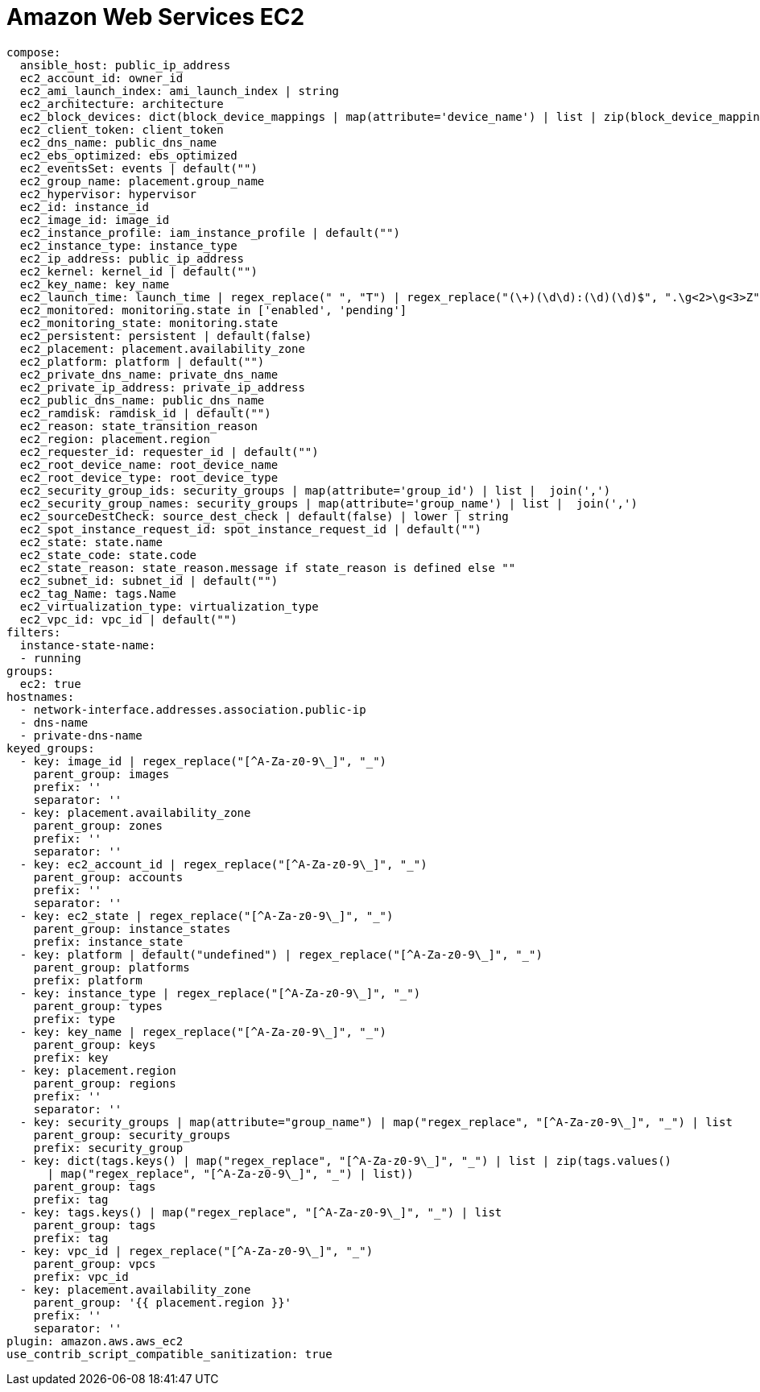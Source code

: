 [id="controller-amazon-web-services"]

= Amazon Web Services EC2

----
compose:
  ansible_host: public_ip_address
  ec2_account_id: owner_id
  ec2_ami_launch_index: ami_launch_index | string
  ec2_architecture: architecture
  ec2_block_devices: dict(block_device_mappings | map(attribute='device_name') | list | zip(block_device_mappings | map(attribute='ebs.volume_id') | list))
  ec2_client_token: client_token
  ec2_dns_name: public_dns_name
  ec2_ebs_optimized: ebs_optimized
  ec2_eventsSet: events | default("")
  ec2_group_name: placement.group_name
  ec2_hypervisor: hypervisor
  ec2_id: instance_id
  ec2_image_id: image_id
  ec2_instance_profile: iam_instance_profile | default("")
  ec2_instance_type: instance_type
  ec2_ip_address: public_ip_address
  ec2_kernel: kernel_id | default("")
  ec2_key_name: key_name
  ec2_launch_time: launch_time | regex_replace(" ", "T") | regex_replace("(\+)(\d\d):(\d)(\d)$", ".\g<2>\g<3>Z")
  ec2_monitored: monitoring.state in ['enabled', 'pending']
  ec2_monitoring_state: monitoring.state
  ec2_persistent: persistent | default(false)
  ec2_placement: placement.availability_zone
  ec2_platform: platform | default("")
  ec2_private_dns_name: private_dns_name
  ec2_private_ip_address: private_ip_address
  ec2_public_dns_name: public_dns_name
  ec2_ramdisk: ramdisk_id | default("")
  ec2_reason: state_transition_reason
  ec2_region: placement.region
  ec2_requester_id: requester_id | default("")
  ec2_root_device_name: root_device_name
  ec2_root_device_type: root_device_type
  ec2_security_group_ids: security_groups | map(attribute='group_id') | list |  join(',')
  ec2_security_group_names: security_groups | map(attribute='group_name') | list |  join(',')
  ec2_sourceDestCheck: source_dest_check | default(false) | lower | string
  ec2_spot_instance_request_id: spot_instance_request_id | default("")
  ec2_state: state.name
  ec2_state_code: state.code
  ec2_state_reason: state_reason.message if state_reason is defined else ""
  ec2_subnet_id: subnet_id | default("")
  ec2_tag_Name: tags.Name
  ec2_virtualization_type: virtualization_type
  ec2_vpc_id: vpc_id | default("")
filters:
  instance-state-name:
  - running
groups:
  ec2: true
hostnames:
  - network-interface.addresses.association.public-ip
  - dns-name
  - private-dns-name
keyed_groups:
  - key: image_id | regex_replace("[^A-Za-z0-9\_]", "_")
    parent_group: images
    prefix: ''
    separator: ''
  - key: placement.availability_zone
    parent_group: zones
    prefix: ''
    separator: ''
  - key: ec2_account_id | regex_replace("[^A-Za-z0-9\_]", "_")
    parent_group: accounts
    prefix: ''
    separator: ''
  - key: ec2_state | regex_replace("[^A-Za-z0-9\_]", "_")
    parent_group: instance_states
    prefix: instance_state
  - key: platform | default("undefined") | regex_replace("[^A-Za-z0-9\_]", "_")
    parent_group: platforms
    prefix: platform
  - key: instance_type | regex_replace("[^A-Za-z0-9\_]", "_")
    parent_group: types
    prefix: type
  - key: key_name | regex_replace("[^A-Za-z0-9\_]", "_")
    parent_group: keys
    prefix: key
  - key: placement.region
    parent_group: regions
    prefix: ''
    separator: ''
  - key: security_groups | map(attribute="group_name") | map("regex_replace", "[^A-Za-z0-9\_]", "_") | list
    parent_group: security_groups
    prefix: security_group
  - key: dict(tags.keys() | map("regex_replace", "[^A-Za-z0-9\_]", "_") | list | zip(tags.values()
      | map("regex_replace", "[^A-Za-z0-9\_]", "_") | list))
    parent_group: tags
    prefix: tag
  - key: tags.keys() | map("regex_replace", "[^A-Za-z0-9\_]", "_") | list
    parent_group: tags
    prefix: tag
  - key: vpc_id | regex_replace("[^A-Za-z0-9\_]", "_")
    parent_group: vpcs
    prefix: vpc_id
  - key: placement.availability_zone
    parent_group: '{{ placement.region }}'
    prefix: ''
    separator: ''
plugin: amazon.aws.aws_ec2
use_contrib_script_compatible_sanitization: true
----

